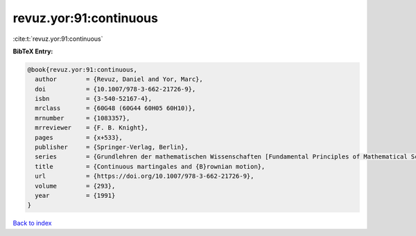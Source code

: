 revuz.yor:91:continuous
=======================

:cite:t:`revuz.yor:91:continuous`

**BibTeX Entry:**

.. code-block:: bibtex

   @book{revuz.yor:91:continuous,
     author        = {Revuz, Daniel and Yor, Marc},
     doi           = {10.1007/978-3-662-21726-9},
     isbn          = {3-540-52167-4},
     mrclass       = {60G48 (60G44 60H05 60H10)},
     mrnumber      = {1083357},
     mrreviewer    = {F. B. Knight},
     pages         = {x+533},
     publisher     = {Springer-Verlag, Berlin},
     series        = {Grundlehren der mathematischen Wissenschaften [Fundamental Principles of Mathematical Sciences]},
     title         = {Continuous martingales and {B}rownian motion},
     url           = {https://doi.org/10.1007/978-3-662-21726-9},
     volume        = {293},
     year          = {1991}
   }

`Back to index <../By-Cite-Keys.html>`_
